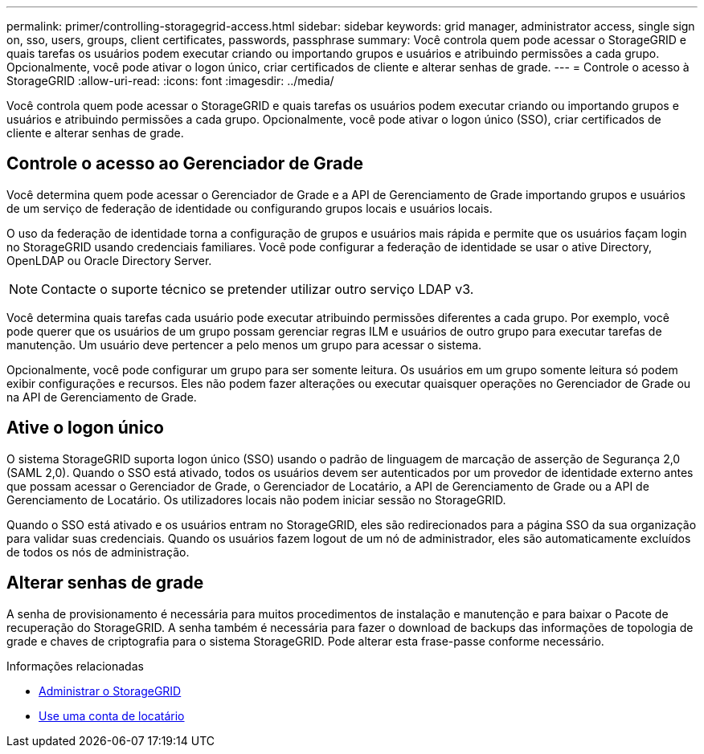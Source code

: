 ---
permalink: primer/controlling-storagegrid-access.html 
sidebar: sidebar 
keywords: grid manager, administrator access, single sign on, sso, users, groups, client certificates, passwords, passphrase 
summary: Você controla quem pode acessar o StorageGRID e quais tarefas os usuários podem executar criando ou importando grupos e usuários e atribuindo permissões a cada grupo. Opcionalmente, você pode ativar o logon único, criar certificados de cliente e alterar senhas de grade. 
---
= Controle o acesso à StorageGRID
:allow-uri-read: 
:icons: font
:imagesdir: ../media/


[role="lead"]
Você controla quem pode acessar o StorageGRID e quais tarefas os usuários podem executar criando ou importando grupos e usuários e atribuindo permissões a cada grupo. Opcionalmente, você pode ativar o logon único (SSO), criar certificados de cliente e alterar senhas de grade.



== Controle o acesso ao Gerenciador de Grade

Você determina quem pode acessar o Gerenciador de Grade e a API de Gerenciamento de Grade importando grupos e usuários de um serviço de federação de identidade ou configurando grupos locais e usuários locais.

O uso da federação de identidade torna a configuração de grupos e usuários mais rápida e permite que os usuários façam login no StorageGRID usando credenciais familiares. Você pode configurar a federação de identidade se usar o ative Directory, OpenLDAP ou Oracle Directory Server.


NOTE: Contacte o suporte técnico se pretender utilizar outro serviço LDAP v3.

Você determina quais tarefas cada usuário pode executar atribuindo permissões diferentes a cada grupo. Por exemplo, você pode querer que os usuários de um grupo possam gerenciar regras ILM e usuários de outro grupo para executar tarefas de manutenção. Um usuário deve pertencer a pelo menos um grupo para acessar o sistema.

Opcionalmente, você pode configurar um grupo para ser somente leitura. Os usuários em um grupo somente leitura só podem exibir configurações e recursos. Eles não podem fazer alterações ou executar quaisquer operações no Gerenciador de Grade ou na API de Gerenciamento de Grade.



== Ative o logon único

O sistema StorageGRID suporta logon único (SSO) usando o padrão de linguagem de marcação de asserção de Segurança 2,0 (SAML 2,0). Quando o SSO está ativado, todos os usuários devem ser autenticados por um provedor de identidade externo antes que possam acessar o Gerenciador de Grade, o Gerenciador de Locatário, a API de Gerenciamento de Grade ou a API de Gerenciamento de Locatário. Os utilizadores locais não podem iniciar sessão no StorageGRID.

Quando o SSO está ativado e os usuários entram no StorageGRID, eles são redirecionados para a página SSO da sua organização para validar suas credenciais. Quando os usuários fazem logout de um nó de administrador, eles são automaticamente excluídos de todos os nós de administração.



== Alterar senhas de grade

A senha de provisionamento é necessária para muitos procedimentos de instalação e manutenção e para baixar o Pacote de recuperação do StorageGRID. A senha também é necessária para fazer o download de backups das informações de topologia de grade e chaves de criptografia para o sistema StorageGRID. Pode alterar esta frase-passe conforme necessário.

.Informações relacionadas
* xref:../admin/index.adoc[Administrar o StorageGRID]
* xref:../tenant/index.adoc[Use uma conta de locatário]

